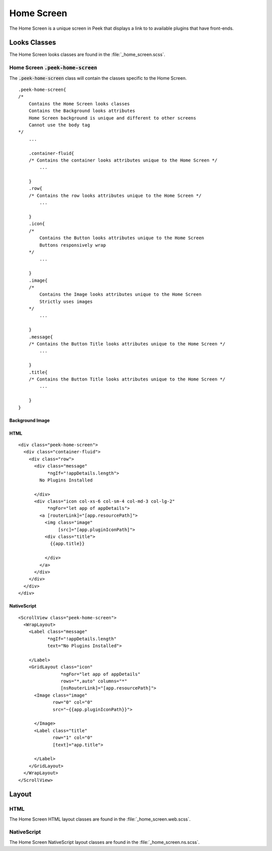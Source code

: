 .. _home_screen:

===========
Home Screen
===========

The Home Screen is a unique screen in Peek that displays a link to to available plugins
that have front-ends.

.. image:: ./home_screen.web.jpg
   :align: center


Looks Classes
-------------

The Home Screen looks classes are found in the :file:`_home_screen.scss`.


Home Screen :code:`.peek-home-screen`
`````````````````````````````````````

The :code:`.peek-home-screen` class will contain the classes specific to the Home Screen.

::

        .peek-home-screen{
        /*
            Contains the Home Screen looks classes
            Contains the Background looks attributes
            Home Screen background is unique and different to other screens
            Cannot use the body tag
        */
            ...

            .container-fluid{
            /* Contains the container looks attributes unique to the Home Screen */
                ...

            }
            .row{
            /* Contains the row looks attributes unique to the Home Screen */
                ...

            }
            .icon{
            /*
                Contains the Button looks attributes unique to the Home Screen
                Buttons responsively wrap
            */
                ...

            }
            .image{
            /*
                Contains the Image looks attributes unique to the Home Screen
                Strictly uses images
            */
                ...

            }
            .message{
            /* Contains the Button Title looks attributes unique to the Home Screen */
                ...

            }
            .title{
            /* Contains the Button Title looks attributes unique to the Home Screen */
                ...

            }
        }


Background Image
~~~~~~~~~~~~~~~~

.. image:: ./home_background.png
   :align: center


HTML
~~~~

::

        <div class="peek-home-screen">
          <div class="container-fluid">
            <div class="row">
              <div class="message"
                   *ngIf="!appDetails.length">
                No Plugins Installed

              </div>
              <div class="icon col-xs-6 col-sm-4 col-md-3 col-lg-2"
                   *ngFor="let app of appDetails">
                <a [routerLink]="[app.resourcePath]">
                  <img class="image"
                       [src]="[app.pluginIconPath]">
                  <div class="title">
                    {{app.title}}

                  </div>
                </a>
              </div>
            </div>
          </div>
        </div>


NativeScript
~~~~~~~~~~~~

::

        <ScrollView class="peek-home-screen">
          <WrapLayout>
            <Label class="message"
                   *ngIf="!appDetails.length"
                   text="No Plugins Installed">

            </Label>
            <GridLayout class="icon"
                        *ngFor="let app of appDetails"
                        rows="*,auto" columns="*"
                        [nsRouterLink]="[app.resourcePath]">
              <Image class="image"
                     row="0" col="0"
                     src="~{{app.pluginIconPath}}">

              </Image>
              <Label class="title"
                     row="1" col="0"
                     [text]="app.title">

              </Label>
            </GridLayout>
          </WrapLayout>
        </ScrollView>


Layout
------


HTML
````

The Home Screen HTML layout classes are found in the
:file:`_home_screen.web.scss`.

NativeScript
````````````

The Home Screen NativeScript layout classes are found in the
:file:`_home_screen.ns.scss`.
